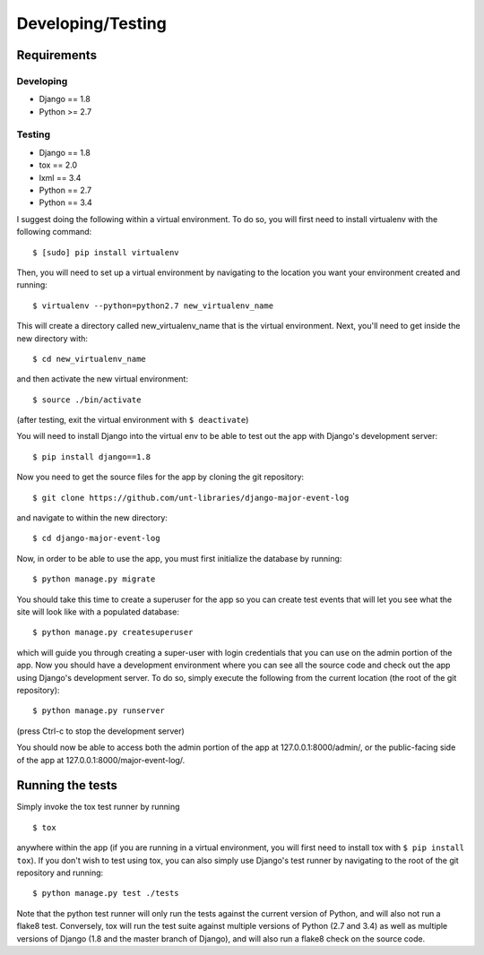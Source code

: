 Developing/Testing
==================

Requirements
------------

Developing
^^^^^^^^^^

-  Django == 1.8
-  Python >= 2.7

Testing
^^^^^^^

-  Django == 1.8
-  tox == 2.0
-  lxml == 3.4
-  Python == 2.7
-  Python == 3.4

I suggest doing the following within a virtual environment. To do so,
you will first need to install virtualenv with the following command:

::

    $ [sudo] pip install virtualenv

Then, you will need to set up a virtual environment by navigating to the
location you want your environment created and running:

::

    $ virtualenv --python=python2.7 new_virtualenv_name

This will create a directory called new\_virtualenv\_name that is the
virtual environment. Next, you'll need to get inside the new directory
with:

::

    $ cd new_virtualenv_name

and then activate the new virtual environment:

::

    $ source ./bin/activate

(after testing, exit the virtual environment with ``$ deactivate``)

You will need to install Django into the virtual env to be able to test
out the app with Django's development server:

::

    $ pip install django==1.8

Now you need to get the source files for the app by cloning the git
repository:

::

    $ git clone https://github.com/unt-libraries/django-major-event-log

and navigate to within the new directory:

::

    $ cd django-major-event-log

Now, in order to be able to use the app, you must first initialize the
database by running:

::

    $ python manage.py migrate

You should take this time to create a superuser for the app so you can
create test events that will let you see what the site will look like
with a populated database:

::

    $ python manage.py createsuperuser

which will guide you through creating a super-user with login
credentials that you can use on the admin portion of the app. Now you
should have a development environment where you can see all the source
code and check out the app using Django's development server. To do so,
simply execute the following from the current location (the root of the
git repository):

::

    $ python manage.py runserver

(press Ctrl-c to stop the development server)

You should now be able to access both the admin portion of the app at
127.0.0.1:8000/admin/, or the public-facing side of the app at
127.0.0.1:8000/major-event-log/.

Running the tests
-----------------

Simply invoke the tox test runner by running

::

    $ tox

anywhere within the app (if you are running in a virtual environment,
you will first need to install tox with ``$ pip install tox``). If you
don't wish to test using tox, you can also simply use Django's test
runner by navigating to the root of the git repository and running:

::

    $ python manage.py test ./tests

Note that the python test runner will only run the tests against the
current version of Python, and will also not run a flake8 test.
Conversely, tox will run the test suite against multiple versions of
Python (2.7 and 3.4) as well as multiple versions of Django (1.8 and the
master branch of Django), and will also run a flake8 check on the source
code.

.. |Build Status| image:: https://travis-ci.org/unt-libraries/django-major-event-log.svg?branch=master
   :target: https://travis-ci.org/unt-libraries/django-major-event-log
